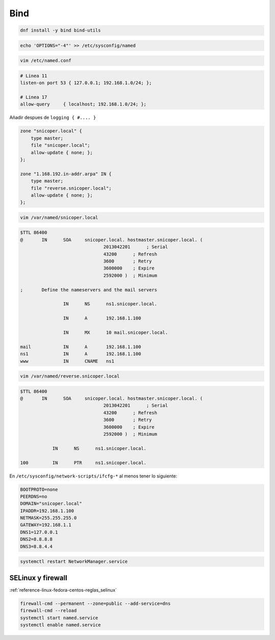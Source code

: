 .. _reference-linux-fedora-centos-bind_fedora:

####
Bind
####

.. code-block:: bash

    dnf install -y bind bind-utils

.. code-block:: bash

    echo 'OPTIONS="-4"' >> /etc/sysconfig/named

.. code-block:: bash

    vim /etc/named.conf

.. code-block:: bash

    # Linea 11
    listen-on port 53 { 127.0.0.1; 192.168.1.0/24; };

    # Linea 17
    allow-query     { localhost; 192.168.1.0/24; };

Añadir despues de ``logging { #.... }``

.. code-block:: bash

    zone "snicoper.local" {
        type master;
        file "snicoper.local";
        allow-update { none; };
    };

    zone "1.168.192.in-addr.arpa" IN {
        type master;
        file "reverse.snicoper.local";
        allow-update { none; };
    };

.. code-block:: bash

    vim /var/named/snicoper.local

.. code-block:: bash

    $TTL 86400
    @       IN      SOA     snicoper.local. hostmaster.snicoper.local. (
                                   2013042201      ; Serial
                                   43200      ; Refresh
                                   3600       ; Retry
                                   3600000    ; Expire
                                   2592000 )  ; Minimum

    ;       Define the nameservers and the mail servers

                    IN      NS      ns1.snicoper.local.

                    IN      A       192.168.1.100

                    IN      MX      10 mail.snicoper.local.

    mail            IN      A       192.168.1.100
    ns1             IN      A       192.168.1.100
    www             IN      CNAME   ns1

.. code-block:: bash

    vim /var/named/reverse.snicoper.local

.. code-block:: bash

    $TTL 86400
    @       IN      SOA     snicoper.local. hostmaster.snicoper.local. (
                                   2013042201      ; Serial
                                   43200      ; Refresh
                                   3600       ; Retry
                                   3600000    ; Expire
                                   2592000 )  ; Minimum

                IN      NS      ns1.snicoper.local.

    100         IN      PTR     ns1.snicoper.local.

En ``/etc/sysconfig/network-scripts/ifcfg-*`` al menos tener lo siguiente:

.. code-block:: bash

    BOOTPROTO=none
    PEERDNS=no
    DOMAIN="snicoper.local"
    IPADDR=192.168.1.100
    NETMASK=255.255.255.0
    GATEWAY=192.168.1.1
    DNS1=127.0.0.1
    DNS2=8.8.8.8
    DNS3=8.8.4.4

.. code-block:: bash

    systemctl restart NetworkManager.service

SELinux y firewall
==================

:ref:`reference-linux-fedora-centos-reglas_selinux`

.. code-block:: bash

    firewall-cmd --permanent --zone=public --add-service=dns
    firewall-cmd --reload
    systemctl start named.service
    systemctl enable named.service
